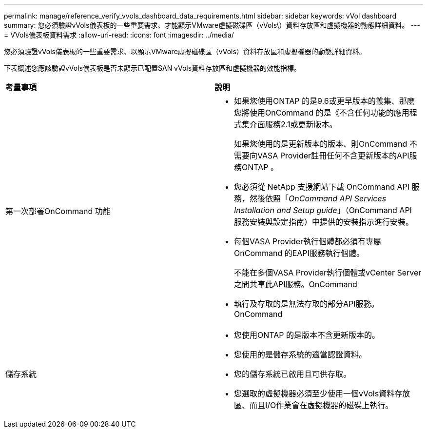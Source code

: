 ---
permalink: manage/reference_verify_vvols_dashboard_data_requirements.html 
sidebar: sidebar 
keywords: vVol dashboard 
summary: 您必須驗證vVols儀表板的一些重要需求、才能顯示VMware虛擬磁碟區（vVols\）資料存放區和虛擬機器的動態詳細資料。 
---
= VVols儀表板資料需求
:allow-uri-read: 
:icons: font
:imagesdir: ../media/


[role="lead"]
您必須驗證vVols儀表板的一些重要需求、以顯示VMware虛擬磁碟區（vVols）資料存放區和虛擬機器的動態詳細資料。

下表概述您應該驗證vVols儀表板是否未顯示已配置SAN vVols資料存放區和虛擬機器的效能指標。

|===


| *考量事項* | *說明* 


 a| 
第一次部署OnCommand 功能
 a| 
* 如果您使用ONTAP 的是9.6或更早版本的叢集、那麼您將使用OnCommand 的是《不含任何功能的應用程式集介面服務2.1或更新版本。
+
如果您使用的是更新版本的版本、則OnCommand 不需要向VASA Provider註冊任何不含更新版本的API服務ONTAP 。

* 您必須從 NetApp 支援網站下載 OnCommand API 服務，然後依照「_OnCommand API Services Installation and Setup guide_」（OnCommand API 服務安裝與設定指南）中提供的安裝指示進行安裝。
* 每個VASA Provider執行個體都必須有專屬OnCommand 的EAPI服務執行個體。
+
不能在多個VASA Provider執行個體或vCenter Server之間共享此API服務。OnCommand

* 執行及存取的是無法存取的部分API服務。OnCommand




 a| 
儲存系統
 a| 
* 您使用ONTAP 的是版本不含更新版本的。
* 您使用的是儲存系統的適當認證資料。
* 您的儲存系統已啟用且可供存取。
* 您選取的虛擬機器必須至少使用一個vVols資料存放區、而且I/O作業會在虛擬機器的磁碟上執行。


|===